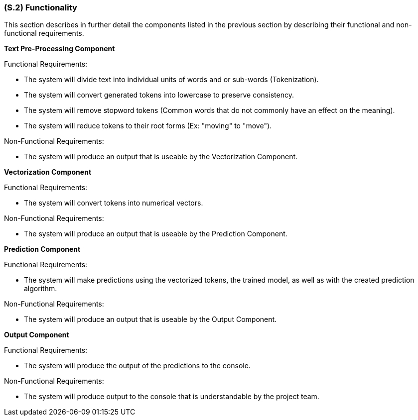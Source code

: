 [#s2,reftext=S.2]
=== (S.2) Functionality

ifdef::env-draft[]
TIP: _**This is the bulk of the System book, describing elements of functionality (behaviors)**. This chapter corresponds to the traditional view of requirements as defining "**what the system does**”. It is organized as one section, S.2.n, for each of the components identified in <<s1>>, describing the corresponding behaviors (functional and non-functional properties)._  <<BM22>>
endif::[]

This section describes in further detail the components listed in the previous section by describing their functional and non-functional requirements.

**Text Pre-Processing Component**

Functional Requirements:

- The system will divide text into individual units of words and or sub-words (Tokenization).
- The system will convert generated tokens into lowercase to preserve consistency.
- The system will remove stopword tokens (Common words that do not commonly have an effect on the meaning).
- The system will reduce tokens to their root forms (Ex: "moving" to "move").

Non-Functional Requirements:

- The system will produce an output that is useable by the Vectorization Component.

**Vectorization Component**

Functional Requirements:

- The system will convert tokens into numerical vectors.

Non-Functional Requirements:

- The system will produce an output that is useable by the Prediction Component.

**Prediction Component**

Functional Requirements:

- The system will make predictions using the vectorized tokens, the trained model, as well as with the created prediction algorithm.

Non-Functional Requirements:

- The system will produce an output that is useable by the Output Component.

**Output Component**

Functional Requirements:

- The system will produce the output of the predictions to the console.

Non-Functional Requirements:

- The system will produce output to the console that is understandable by the project team.
